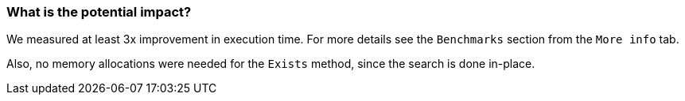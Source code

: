 === What is the potential impact?

We measured at least 3x improvement in execution time. For more details see the `Benchmarks` section from the `More info` tab.

Also, no memory allocations were needed for the `Exists` method, since the search is done in-place.
